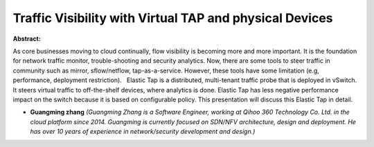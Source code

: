 Traffic Visibility with Virtual TAP and physical Devices
~~~~~~~~~~~~~~~~~~~~~~~~~~~~~~~~~~~~~~~~~~~~~~~~~~~~~~~~

**Abstract:**

As core businesses moving to cloud continually, flow visibility is becoming more and more important. It is the foundation for network traffic monitor, trouble-shooting and security analytics. Now, there are some tools to steer traffic in community such as mirror, sflow/netflow, tap-as-a-service. However, these tools have some limitation (e.g, performance, deployment restriction).   Elastic Tap is a distributed, multi-tenant traffic probe that is deployed in vSwitch. It steers virtual traffic to off-the-shelf devices, where analytics is done. Elastic Tap has less negative performance impact on the switch because it is based on configurable policy. This presentation will discuss this Elastic Tap in detail.


* **Guangming zhang** *(Guangming Zhang is a Software Engineer, working at Qihoo 360 Technology Co. Ltd. in the cloud platform since 2014. Guangming is currently focused on SDN/NFV architecture, design and deployment. He has over 10 years of experience in network/security development and design.)*
